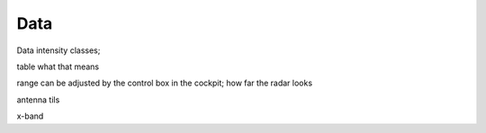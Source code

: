 
Data
====

Data intensity classes;

table what that means

range can be adjusted by the control box in the cockpit; how far the radar looks

antenna tils

x-band